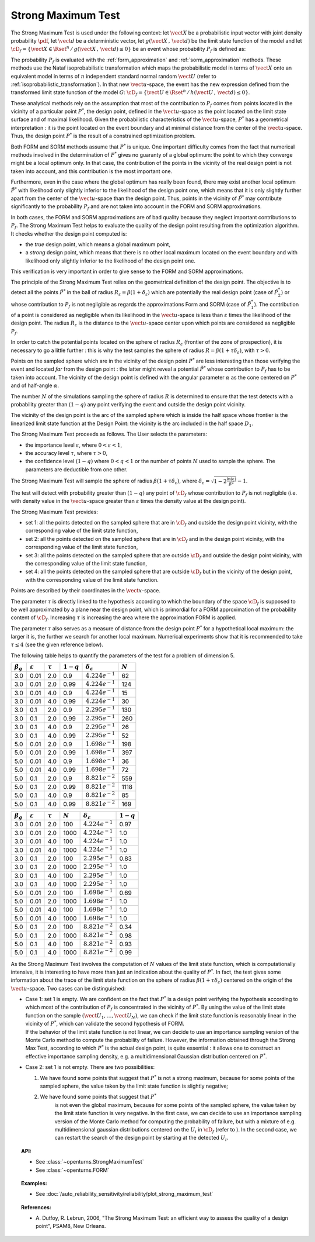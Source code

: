 .. _strong_maximum_test:

Strong Maximum Test
-------------------

The Strong Maximum Test is used under the following context:  let :math:`\vect{X}` be a
probabilistic input
vector with joint density probability  :math:`\pdf`, let :math:`\vect{d}` be a  deterministic
vector, let :math:`g(\vect{X}\,,\,\vect{d})` be the limit state function of
the model and let :math:`\cD_f = \{\vect{X} \in \Rset^n \,
/ \, g(\vect{X}\,,\,\vect{d}) \le 0\}` be an event whose probability
:math:`P_f` is defined as:

.. math::
    :label: PfX12

       P_f =     \int_{{g(\vect{X}\,,\,\vect{d}) \le 0}}  \pdf\, d\vect{x}

The probability :math:`P_f` is evaluated with the  :ref:`form_approximation` and :ref:`sorm_approximation`
methods. These methods use the Nataf
isoprobabilistic transformation which maps the
probabilistic model in terms of :math:`\vect{X}` onto an equivalent model in terms of :math:`n`
independent standard normal random :math:`\vect{U}` (refer to :ref:`isoprobabilistic_transformation`). In that new
:math:`\vect{u}`-space,
the event has the new expression defined from the transformed limit state function of the model :math:`G`:
:math:`\cD_f = \{\vect{U} \in \Rset^n \, / \, h(\vect{U}\,,\,\vect{d}) \le 0\}`.

These analytical methods rely on the assumption that most of the contribution to :math:`P_f`
comes from points located in the vicinity of a particular point :math:`P^*`, the design point, defined in the
:math:`\vect{u}`-space as the point located on the limit state surface
and of maximal likelihood. Given the probabilistic characteristics of the
:math:`\vect{u}`-space,
:math:`P^*` has a geometrical interpretation : it is the point located on the event boundary and at minimal distance
from the center of the :math:`\vect{u}`-space. Thus, the design point :math:`P^*` is the result of a constrained
optimization problem.

Both FORM and SORM methods assume that :math:`P^*` is unique. One important difficulty comes
from the fact that numerical methods involved in the determination of :math:`P^*` gives no
guaranty of a global optimum: the point to which they converge might be a local optimum only.
In that case, the contribution of the points in the vicinity of the real design point is not
taken into account, and this contribution is the most important one.

Furthermore, even in the case where the global optimum has really been found, there may exist
another local optimum :math:`\tilde{P}^*` with
likelihood only slightly inferior to the likelihood of the design point one, which means that it is only slightly
further apart from the
center of the :math:`\vect{u}`-space than the design point. Thus, points in the vicinity of :math:`\tilde{P}^*` may
contribute significantly to the probability
:math:`P_f` and are not taken into account in the FORM and SORM approximations.

In both cases, the FORM and SORM approximations are of bad quality because they neglect important contributions to
:math:`P_f`.
The Strong Maximum Test helps to evaluate the quality of the design point resulting from the optimization algorithm. It checks whether the
design point computed is:

-  the *true* design point, which means a global maximum point,

-  a *strong* design point, which means that there is no other local
   maximum located on the event boundary and with likelihood
   only slightly inferior to the likelihood of the design point one.

This verification is very important in order to give sense to the FORM
and SORM approximations.

The principle of the Strong Maximum Test relies on the geometrical definition
of the design point.
The objective is to detect all the points :math:`\tilde{P}^*` in the
ball of radius :math:`R_{\varepsilon} = \beta(1+\delta_{\varepsilon})`
which are potentially the real design point (case of
:math:`\tilde{P}_2^*`) or whose contribution to :math:`P_f` is not
negligible as regards the approximations Form and SORM (case of
:math:`\tilde{P}_1^*`). The contribution of a point is considered as
negligible when its likelihood in the :math:`\vect{u}`-space is less
than :math:`\varepsilon` times the likelihood of the design point. The
radius :math:`R_{\varepsilon}` is the distance to the
:math:`\vect{u}`-space center upon which points are considered as
negligible :math:`P_f`.

In order to catch the potential points located on the sphere of radius
:math:`R_{\varepsilon}` (frontier of the zone of prospection), it is
necessary to go a little further : this is why the test samples
the sphere of radius :math:`R = \beta(1+\tau \delta_{\varepsilon})`,
with :math:`\tau >0`.

Points on the sampled sphere which are in the vicinity of the design
point :math:`P^*` are less interesting than those verifying the event
and located *far* from the design point : the latter might reveal
a potential :math:`\tilde{P}^*` whose contribution to :math:`P_f` has
to be taken into account. The vicinity of the design point is defined
with the angular parameter :math:`\alpha` as the cone centered on
:math:`P^*` and of half-angle :math:`\alpha`.

The number :math:`N` of the simulations sampling the sphere of radius
:math:`R` is determined to ensure that the test detects with a
probability greater than :math:`(1 - q)` any point verifying the event
and outside the design point vicinity.

.. image:: FigureStrongMaxTest.svg
  :align: center

The vicinity of the design point is the arc of the sampled sphere which
is inside the half space whose frontier is the linearized limit state
function at the Design Point: the vicinity is
the arc included in the half space :math:`D_1`.

.. image:: StrongMaxTest_vicinity.png
  :align: center
  :scale: 50

The Strong Maximum Test proceeds as follows. The User selects the
parameters:

-  the importance level :math:`\varepsilon`, where
   :math:`0 < \varepsilon < 1`,

-  the accuracy level :math:`\tau`, where :math:`\tau >0`,

-  the confidence level :math:`(1 - q)` where :math:`0<q<1` or the
   number of points :math:`N` used to sample the sphere. The parameters
   are deductible from one other.


The Strong Maximum Test will sample the sphere of radius
:math:`\beta(1+\tau  \delta_{\varepsilon})`, where
:math:`\delta_{\varepsilon} = \sqrt{1 - 2 \frac{\ln(\varepsilon)}{\beta^2}}- 1`.


The test will detect with probability greater than :math:`(1 - q)`
any point of :math:`\cD_f` whose contribution to :math:`P_f` is not
negligible (i.e. with density value in the :math:`\vect{u}`-space
greater than :math:`\varepsilon` times the density value at the design
point).

The Strong Maximum Test provides:

-  set 1: all the points detected on the sampled sphere that are in
   :math:`\cD_f` and outside the design point vicinity, with the
   corresponding value of the limit state function,

-  set 2: all the points detected on the sampled sphere that are in
   :math:`\cD_f` and in the design point vicinity, with the
   corresponding value of the limit state function,

-  set 3: all the points detected on the sampled sphere that are
   outside :math:`\cD_f` and outside the design point vicinity, with the
   corresponding value of the limit state function,

-  set 4: all the points detected on the sampled sphere that are
   outside :math:`\cD_f` but in the vicinity of the design point, with
   the corresponding value of the limit state function.

Points are described by their coordinates in the :math:`\vect{x}`-space.

The parameter :math:`\tau` is directly linked to the hypothesis
according to which the boundary of the space :math:`\cD_f` is supposed
to be well approximated by a plane near the design point, which is
primordial for a FORM approximation of the probability content of
:math:`\cD_f`. Increasing :math:`\tau` is increasing the area where
the approximation FORM is applied.

The parameter :math:`\tau` also serves as a measure of distance from
the design point :math:`P^*` for a hypothetical local maximum:
the larger it is, the further we search for another local maximum.
Numerical experiments show that it is recommended to take
:math:`\tau \leq 4` (see the given reference below).

The following table helps to quantify the parameters of the test for a
problem of dimension 5.


+-------------------+-----------------------+----------------+---------------+--------------------------------+-------------+
| :math:`\beta_g`   | :math:`\varepsilon`   | :math:`\tau`   | :math:`1-q`   | :math:`\delta_{\varepsilon}`   | :math:`N`   |
+===================+=======================+================+===============+================================+=============+
| 3.0               | 0.01                  | 2.0            | 0.9           | :math:`4.224 e^{-1}`           | 62          |
+-------------------+-----------------------+----------------+---------------+--------------------------------+-------------+
| 3.0               | 0.01                  | 2.0            | 0.99          | :math:`4.224 e^{-1}`           | 124         |
+-------------------+-----------------------+----------------+---------------+--------------------------------+-------------+
| 3.0               | 0.01                  | 4.0            | 0.9           | :math:`4.224 e^{-1}`           | 15          |
+-------------------+-----------------------+----------------+---------------+--------------------------------+-------------+
| 3.0               | 0.01                  | 4.0            | 0.99          | :math:`4.224 e^{-1}`           | 30          |
+-------------------+-----------------------+----------------+---------------+--------------------------------+-------------+
| 3.0               | 0.1                   | 2.0            | 0.9           | :math:`2.295 e^{-1}`           | 130         |
+-------------------+-----------------------+----------------+---------------+--------------------------------+-------------+
| 3.0               | 0.1                   | 2.0            | 0.99          | :math:`2.295 e^{-1}`           | 260         |
+-------------------+-----------------------+----------------+---------------+--------------------------------+-------------+
| 3.0               | 0.1                   | 4.0            | 0.9           | :math:`2.295 e^{-1}`           | 26          |
+-------------------+-----------------------+----------------+---------------+--------------------------------+-------------+
| 3.0               | 0.1                   | 4.0            | 0.99          | :math:`2.295  e^{-1}`          | 52          |
+-------------------+-----------------------+----------------+---------------+--------------------------------+-------------+
| 5.0               | 0.01                  | 2.0            | 0.9           | :math:`1.698 e^{-1}`           | 198         |
+-------------------+-----------------------+----------------+---------------+--------------------------------+-------------+
| 5.0               | 0.01                  | 2.0            | 0.99          | :math:`1.698 e^{-1}`           | 397         |
+-------------------+-----------------------+----------------+---------------+--------------------------------+-------------+
| 5.0               | 0.01                  | 4.0            | 0.9           | :math:`1.698 e^{-1}`           | 36          |
+-------------------+-----------------------+----------------+---------------+--------------------------------+-------------+
| 5.0               | 0.01                  | 4.0            | 0.99          | :math:`1.698 e^{-1}`           | 72          |
+-------------------+-----------------------+----------------+---------------+--------------------------------+-------------+
| 5.0               | 0.1                   | 2.0            | 0.9           | :math:`8.821  e^{-2}`          | 559         |
+-------------------+-----------------------+----------------+---------------+--------------------------------+-------------+
| 5.0               | 0.1                   | 2.0            | 0.99          | :math:`8.821 e^{-2}`           | 1118        |
+-------------------+-----------------------+----------------+---------------+--------------------------------+-------------+
| 5.0               | 0.1                   | 4.0            | 0.9           | :math:`8.821  e^{-2}`          | 85          |
+-------------------+-----------------------+----------------+---------------+--------------------------------+-------------+
| 5.0               | 0.1                   | 4.0            | 0.99          | :math:`8.821 e^{-2}`           | 169         |
+-------------------+-----------------------+----------------+---------------+--------------------------------+-------------+



+-------------------+-----------------------+----------------+-------------+--------------------------------+---------------+
| :math:`\beta_g`   | :math:`\varepsilon`   | :math:`\tau`   | :math:`N`   | :math:`\delta_{\varepsilon}`   | :math:`1-q`   |
+===================+=======================+================+=============+================================+===============+
| 3.0               | 0.01                  | 2.0            | 100         | :math:`4.224e^{-1}`            | 0.97          |
+-------------------+-----------------------+----------------+-------------+--------------------------------+---------------+
| 3.0               | 0.01                  | 2.0            | 1000        | :math:`4.224e^{-1}`            | 1.0           |
+-------------------+-----------------------+----------------+-------------+--------------------------------+---------------+
| 3.0               | 0.01                  | 4.0            | 100         | :math:`4.224e^{-1}`            | 1.0           |
+-------------------+-----------------------+----------------+-------------+--------------------------------+---------------+
| 3.0               | 0.01                  | 4.0            | 1000        | :math:`4.224e^{-1}`            | 1.0           |
+-------------------+-----------------------+----------------+-------------+--------------------------------+---------------+
| 3.0               | 0.1                   | 2.0            | 100         | :math:`2.295e^{-1}`            | 0.83          |
+-------------------+-----------------------+----------------+-------------+--------------------------------+---------------+
| 3.0               | 0.1                   | 2.0            | 1000        | :math:`2.295e^{-1}`            | 1.0           |
+-------------------+-----------------------+----------------+-------------+--------------------------------+---------------+
| 3.0               | 0.1                   | 4.0            | 100         | :math:`2.295e^{-1}`            | 1.0           |
+-------------------+-----------------------+----------------+-------------+--------------------------------+---------------+
| 3.0               | 0.1                   | 4.0            | 1000        | :math:`2.295e^{-1}`            | 1.0           |
+-------------------+-----------------------+----------------+-------------+--------------------------------+---------------+
| 5.0               | 0.01                  | 2.0            | 100         | :math:`1.698e^{-1}`            | 0.69          |
+-------------------+-----------------------+----------------+-------------+--------------------------------+---------------+
| 5.0               | 0.01                  | 2.0            | 1000        | :math:`1.698e^{-1}`            | 1.0           |
+-------------------+-----------------------+----------------+-------------+--------------------------------+---------------+
| 5.0               | 0.01                  | 4.0            | 100         | :math:`1.698e^{-1}`            | 1.0           |
+-------------------+-----------------------+----------------+-------------+--------------------------------+---------------+
| 5.0               | 0.01                  | 4.0            | 1000        | :math:`1.698e^{-1}`            | 1.0           |
+-------------------+-----------------------+----------------+-------------+--------------------------------+---------------+
| 5.0               | 0.1                   | 2.0            | 100         | :math:`8.821 e^{-2}`           | 0.34          |
+-------------------+-----------------------+----------------+-------------+--------------------------------+---------------+
| 5.0               | 0.1                   | 2.0            | 1000        | :math:`8.821 e^{-2}`           | 0.98          |
+-------------------+-----------------------+----------------+-------------+--------------------------------+---------------+
| 5.0               | 0.1                   | 4.0            | 100         | :math:`8.821 e^{-2}`           | 0.93          |
+-------------------+-----------------------+----------------+-------------+--------------------------------+---------------+
| 5.0               | 0.1                   | 4.0            | 1000        | :math:`8.821 e^{-2}`           | 0.99          |
+-------------------+-----------------------+----------------+-------------+--------------------------------+---------------+

As the Strong Maximum Test involves the computation of :math:`N` values
of the limit state function, which is computationally intensive, it is
interesting to have more than just an indication about the quality of
:math:`P^*`. In fact, the test gives some information about the
trace of the limit state function on the sphere of radius
:math:`\beta(1+\tau \delta_{\varepsilon})` centered on the origin of the
:math:`\vect{u}`-space. Two cases can be distinguished:

-  | Case 1: set 1 is empty. We are confident on the fact that
     :math:`P^*` is a design point verifying the hypothesis
     according to which most of the contribution of :math:`P_f` is
     concentrated in the vicinity of :math:`P^*`. By using the
     value of the limit state function on the sample
     :math:`(\vect{U}_1, \dots, \vect{U}_N)`, we can check if the limit
     state function is reasonably linear in the vicinity of
     :math:`P^*`, which can validate the second hypothesis of
     FORM.
   | If the behavior of the limit state function is not linear, we can
     decide to use an importance sampling version of the Monte Carlo
     method to compute the probability of failure.
     However, the information obtained through the Strong Max Test,
     according to which :math:`P^*` is the actual design point,
     is quite essential : it allows one to construct an effective importance
     sampling density, e.g. a multidimensional Gaussian distribution
     centered on :math:`P^*`.

-  Case 2: set 1 is not empty. There are two possibilities:

   #. We have found some points that suggest that :math:`P^*` is
      not a strong maximum, because for some points of the sampled
      sphere, the value taken by the limit state function is slightly
      negative;

   #. We have found some points that suggest that :math:`P^*`
        is not even the global maximum, because for some points of the
        sampled sphere, the value taken by the limit state function is
        very negative.
        In the first case, we can decide to use an importance sampling
        version of the Monte Carlo method for computing the probability
        of failure, but with a mixture of e.g. multidimensional gaussian
        distributions centered on the :math:`U_i` in :math:`\cD_f`
        (refer to ). In the second case, we can restart the search of
        the design point by starting at the detected :math:`U_i`.

.. topic:: API:

    - See :class:`~openturns.StrongMaximumTest`
    - See :class:`~openturns.FORM`

.. topic:: Examples:

    - See :doc:`/auto_reliability_sensitivity/reliability/plot_strong_maximum_test`


.. topic:: References:

    - A. Dutfoy, R. Lebrun, 2006, "The Strong Maximum Test: an
      efficient way to assess the quality of a design point", PSAM8, New Orleans.

